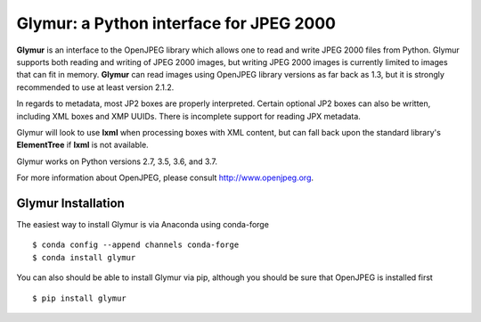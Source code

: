 ----------------------------------------
Glymur: a Python interface for JPEG 2000
----------------------------------------

**Glymur** is an interface to the OpenJPEG library
which allows one to read and write JPEG 2000 files from Python.  
Glymur supports both reading and writing of JPEG 2000 images, but writing
JPEG 2000 images is currently limited to images that can fit in memory.
**Glymur** can read images using OpenJPEG library versions as far back as 1.3,
but it is strongly recommended to use at least version 2.1.2.

In regards to metadata, most JP2 boxes are properly interpreted.
Certain optional JP2 boxes can also be written, including XML boxes and
XMP UUIDs.  There is incomplete support for reading JPX metadata.

Glymur will look to use **lxml** when processing boxes with XML content, but can
fall back upon the standard library's **ElementTree** if **lxml** is not
available.

Glymur works on Python versions 2.7, 3.5, 3.6, and 3.7.

For more information about OpenJPEG, please consult http://www.openjpeg.org.

Glymur Installation
===================
The easiest way to install Glymur is via Anaconda using conda-forge ::

    $ conda config --append channels conda-forge
    $ conda install glymur

You can also should be able to install Glymur via pip, although you should 
be sure that OpenJPEG is installed first ::

    $ pip install glymur
